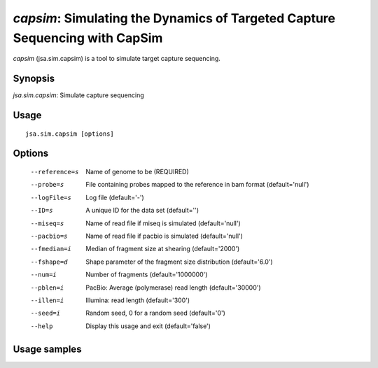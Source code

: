 ----------------------------------------------------------------------------
*capsim*: Simulating the Dynamics of Targeted Capture Sequencing with CapSim
----------------------------------------------------------------------------

*capsim* (jsa.sim.capsim) is a tool to simulate target capture sequencing.

~~~~~~~~
Synopsis
~~~~~~~~

*jsa.sim.capsim*: Simulate capture sequencing

~~~~~
Usage
~~~~~
::

   jsa.sim.capsim [options]

~~~~~~~
Options
~~~~~~~
  --reference=s   Name of genome to be 
                  (REQUIRED)
  --probe=s       File containing probes mapped to the reference in bam format
                  (default='null')
  --logFile=s     Log file
                  (default='-')
  --ID=s          A unique ID for the data set
                  (default='')
  --miseq=s       Name of read file if miseq is simulated
                  (default='null')
  --pacbio=s      Name of read file if pacbio is simulated
                  (default='null')
  --fmedian=i     Median of fragment size at shearing
                  (default='2000')
  --fshape=d      Shape parameter of the fragment size distribution
                  (default='6.0')
  --num=i         Number of fragments 
                  (default='1000000')
  --pblen=i       PacBio: Average (polymerase) read length
                  (default='30000')
  --illen=i       Illumina: read length
                  (default='300')
  --seed=i        Random seed, 0 for a random seed
                  (default='0')
  --help          Display this usage and exit
                  (default='false')




~~~~~~~~~~~~~
Usage samples
~~~~~~~~~~~~~

